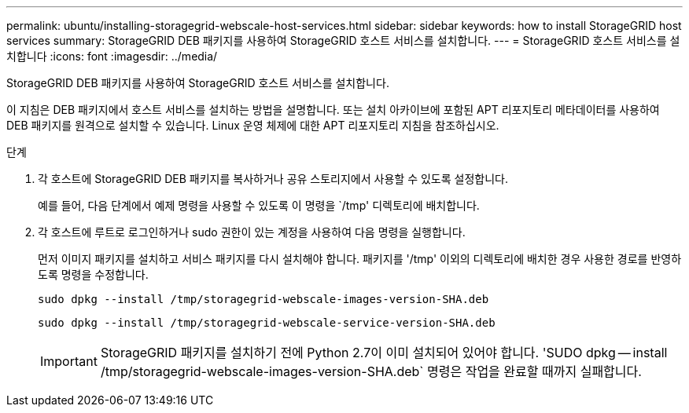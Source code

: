 ---
permalink: ubuntu/installing-storagegrid-webscale-host-services.html 
sidebar: sidebar 
keywords: how to install StorageGRID host services 
summary: StorageGRID DEB 패키지를 사용하여 StorageGRID 호스트 서비스를 설치합니다. 
---
= StorageGRID 호스트 서비스를 설치합니다
:icons: font
:imagesdir: ../media/


[role="lead"]
StorageGRID DEB 패키지를 사용하여 StorageGRID 호스트 서비스를 설치합니다.

이 지침은 DEB 패키지에서 호스트 서비스를 설치하는 방법을 설명합니다. 또는 설치 아카이브에 포함된 APT 리포지토리 메타데이터를 사용하여 DEB 패키지를 원격으로 설치할 수 있습니다. Linux 운영 체제에 대한 APT 리포지토리 지침을 참조하십시오.

.단계
. 각 호스트에 StorageGRID DEB 패키지를 복사하거나 공유 스토리지에서 사용할 수 있도록 설정합니다.
+
예를 들어, 다음 단계에서 예제 명령을 사용할 수 있도록 이 명령을 `/tmp' 디렉토리에 배치합니다.

. 각 호스트에 루트로 로그인하거나 sudo 권한이 있는 계정을 사용하여 다음 명령을 실행합니다.
+
먼저 이미지 패키지를 설치하고 서비스 패키지를 다시 설치해야 합니다. 패키지를 '/tmp' 이외의 디렉토리에 배치한 경우 사용한 경로를 반영하도록 명령을 수정합니다.

+
[listing]
----
sudo dpkg --install /tmp/storagegrid-webscale-images-version-SHA.deb
----
+
[listing]
----
sudo dpkg --install /tmp/storagegrid-webscale-service-version-SHA.deb
----
+

IMPORTANT: StorageGRID 패키지를 설치하기 전에 Python 2.7이 이미 설치되어 있어야 합니다. 'SUDO dpkg -- install /tmp/storagegrid-webscale-images-version-SHA.deb` 명령은 작업을 완료할 때까지 실패합니다.


